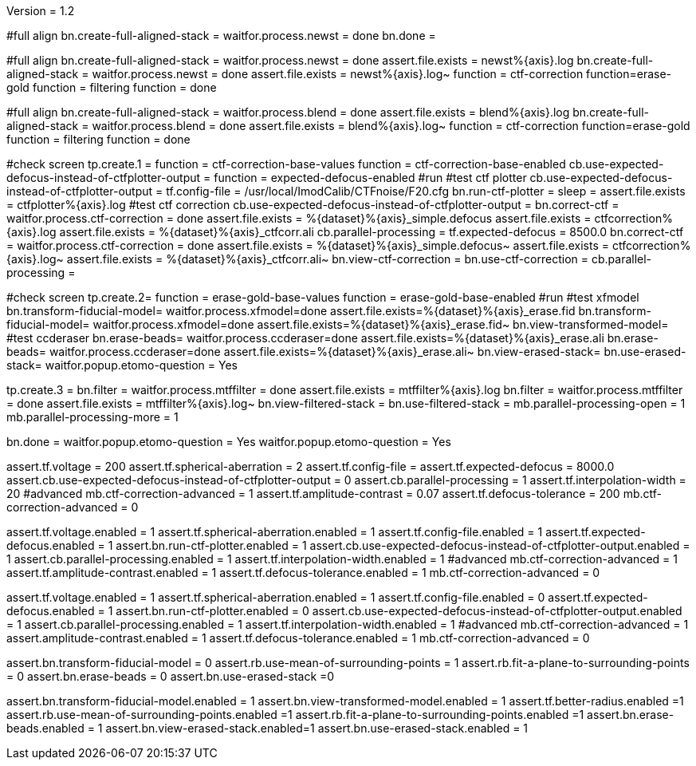 Version = 1.2

[function = run]
#full align
bn.create-full-aligned-stack =
waitfor.process.newst = done
bn.done =

[function = test]
#full align
bn.create-full-aligned-stack =
waitfor.process.newst = done
assert.file.exists = newst%{axis}.log
bn.create-full-aligned-stack =
waitfor.process.newst = done
assert.file.exists = newst%{axis}.log~
function = ctf-correction
function=erase-gold
function = filtering
function = done

[function = montage]
#full align
bn.create-full-aligned-stack =
waitfor.process.blend = done
assert.file.exists = blend%{axis}.log
bn.create-full-aligned-stack =
waitfor.process.blend = done
assert.file.exists = blend%{axis}.log~
function = ctf-correction
function=erase-gold
function = filtering
function = done

[function = ctf-correction]
#check screen
tp.create.1 =
function = ctf-correction-base-values
function = ctf-correction-base-enabled
cb.use-expected-defocus-instead-of-ctfplotter-output =
function = expected-defocus-enabled
#run
#test ctf plotter
cb.use-expected-defocus-instead-of-ctfplotter-output =
tf.config-file = /usr/local/ImodCalib/CTFnoise/F20.cfg
bn.run-ctf-plotter =
sleep =
assert.file.exists = ctfplotter%{axis}.log
#test ctf correction
cb.use-expected-defocus-instead-of-ctfplotter-output =
bn.correct-ctf =
waitfor.process.ctf-correction = done
assert.file.exists = %{dataset}%{axis}_simple.defocus
assert.file.exists = ctfcorrection%{axis}.log
assert.file.exists = %{dataset}%{axis}_ctfcorr.ali
cb.parallel-processing =
tf.expected-defocus = 8500.0
bn.correct-ctf =
waitfor.process.ctf-correction = done
assert.file.exists = %{dataset}%{axis}_simple.defocus~
assert.file.exists = ctfcorrection%{axis}.log~
assert.file.exists = %{dataset}%{axis}_ctfcorr.ali~
bn.view-ctf-correction =
bn.use-ctf-correction =
cb.parallel-processing =

[function = erase-gold]
#check screen
tp.create.2=
function = erase-gold-base-values
function = erase-gold-base-enabled
#run
#test xfmodel
bn.transform-fiducial-model=
waitfor.process.xfmodel=done
assert.file.exists=%{dataset}%{axis}_erase.fid
bn.transform-fiducial-model=
waitfor.process.xfmodel=done
assert.file.exists=%{dataset}%{axis}_erase.fid~
bn.view-transformed-model=
#test ccderaser
bn.erase-beads=
waitfor.process.ccderaser=done
assert.file.exists=%{dataset}%{axis}_erase.ali
bn.erase-beads=
waitfor.process.ccderaser=done
assert.file.exists=%{dataset}%{axis}_erase.ali~
bn.view-erased-stack=
bn.use-erased-stack=
waitfor.popup.etomo-question = Yes

[function = filtering]
tp.create.3 = 
bn.filter =
waitfor.process.mtffilter = done
assert.file.exists = mtffilter%{axis}.log
bn.filter =
waitfor.process.mtffilter = done
assert.file.exists = mtffilter%{axis}.log~
bn.view-filtered-stack =
bn.use-filtered-stack =
mb.parallel-processing-open = 1
mb.parallel-processing-more = 1

[function = done]
bn.done =
waitfor.popup.etomo-question = Yes
waitfor.popup.etomo-question = Yes

[function = ctf-correction-base-values]
assert.tf.voltage = 200
assert.tf.spherical-aberration = 2
assert.tf.config-file =
assert.tf.expected-defocus = 8000.0
assert.cb.use-expected-defocus-instead-of-ctfplotter-output = 0
assert.cb.parallel-processing = 1
assert.tf.interpolation-width = 20
#advanced
mb.ctf-correction-advanced = 1
assert.tf.amplitude-contrast = 0.07
assert.tf.defocus-tolerance = 200
mb.ctf-correction-advanced = 0

[function = ctf-correction-base-enabled]
assert.tf.voltage.enabled = 1
assert.tf.spherical-aberration.enabled = 1
assert.tf.config-file.enabled = 1
assert.tf.expected-defocus.enabled = 1
assert.bn.run-ctf-plotter.enabled = 1
assert.cb.use-expected-defocus-instead-of-ctfplotter-output.enabled = 1
assert.cb.parallel-processing.enabled = 1
assert.tf.interpolation-width.enabled = 1
#advanced
mb.ctf-correction-advanced = 1
assert.tf.amplitude-contrast.enabled = 1
assert.tf.defocus-tolerance.enabled = 1
mb.ctf-correction-advanced = 0

[function = expected-defocus-enabled]
assert.tf.voltage.enabled = 1
assert.tf.spherical-aberration.enabled = 1
assert.tf.config-file.enabled = 0
assert.tf.expected-defocus.enabled = 1
assert.bn.run-ctf-plotter.enabled = 0
assert.cb.use-expected-defocus-instead-of-ctfplotter-output.enabled = 1
assert.cb.parallel-processing.enabled = 1
assert.tf.interpolation-width.enabled = 1
#advanced
mb.ctf-correction-advanced = 1
assert.amplitude-contrast.enabled = 1
assert.tf.defocus-tolerance.enabled = 1
mb.ctf-correction-advanced = 0

[function = erase-gold-base-values]
assert.bn.transform-fiducial-model = 0
assert.rb.use-mean-of-surrounding-points = 1
assert.rb.fit-a-plane-to-surrounding-points = 0
assert.bn.erase-beads = 0
assert.bn.use-erased-stack =0

[function = erase-gold-base-enabled]
assert.bn.transform-fiducial-model.enabled = 1
assert.bn.view-transformed-model.enabled = 1
assert.tf.better-radius.enabled =1
assert.rb.use-mean-of-surrounding-points.enabled =1
assert.rb.fit-a-plane-to-surrounding-points.enabled =1
assert.bn.erase-beads.enabled = 1
assert.bn.view-erased-stack.enabled=1
assert.bn.use-erased-stack.enabled = 1